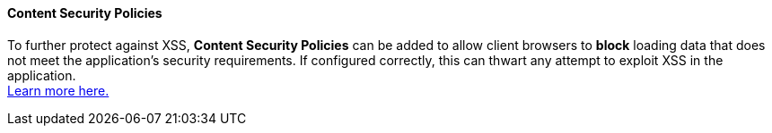 ==== Content Security Policies

To further protect against XSS, **Content Security Policies** can be added to
allow client browsers to **block** loading data that does not meet the
application's security requirements. If configured correctly, this can thwart
any attempt to exploit XSS in the application. +
https://developer.mozilla.org/en-US/docs/Web/HTTP/CSP[Learn more here.]
